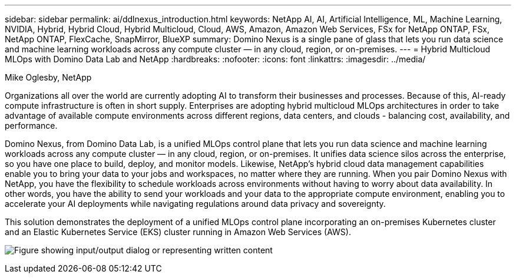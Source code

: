 ---
sidebar: sidebar
permalink: ai/ddlnexus_introduction.html
keywords: NetApp AI, AI, Artificial Intelligence, ML, Machine Learning, NVIDIA, Hybrid, Hybrid Cloud, Hybrid Multicloud, Cloud, AWS, Amazon, Amazon Web Services, FSx for NetApp ONTAP, FSx, NetApp ONTAP, FlexCache, SnapMirror, BlueXP
summary: Domino Nexus is a single pane of glass that lets you run data science and machine learning workloads across any compute cluster — in any cloud, region, or on-premises.
---
= Hybrid Multicloud MLOps with Domino Data Lab and NetApp
:hardbreaks:
:nofooter:
:icons: font
:linkattrs:
:imagesdir: ../media/

Mike Oglesby, NetApp

[.lead]
Organizations all over the world are currently adopting AI to transform their businesses and processes. Because of this, AI-ready compute infrastructure is often in short supply. Enterprises are adopting hybrid multicloud MLOps architectures in order to take advantage of available compute environments across different regions, data centers, and clouds - balancing cost, availability, and performance.

Domino Nexus, from Domino Data Lab, is a unified MLOps control plane that lets you run data science and machine learning workloads across any compute cluster — in any cloud, region, or on-premises. It unifies data science silos across the enterprise, so you have one place to build, deploy, and monitor models. Likewise, NetApp's hybrid cloud data management capabilities enable you to bring your data to your jobs and workspaces, no matter where they are running. When you pair Domino Nexus with NetApp, you have the flexibility to schedule workloads across environments without having to worry about data availability. In other words, you have the ability to send your workloads and your data to the appropriate compute environment, enabling you to accelerate your AI deployments while navigating regulations around data privacy and sovereignty.

This solution demonstrates the deployment of a unified MLOps control plane incorporating an on-premises Kubernetes cluster and an Elastic Kubernetes Service (EKS) cluster running in Amazon Web Services (AWS).

image:ddlnexus_image1.png["Figure showing input/output dialog or representing written content"]
